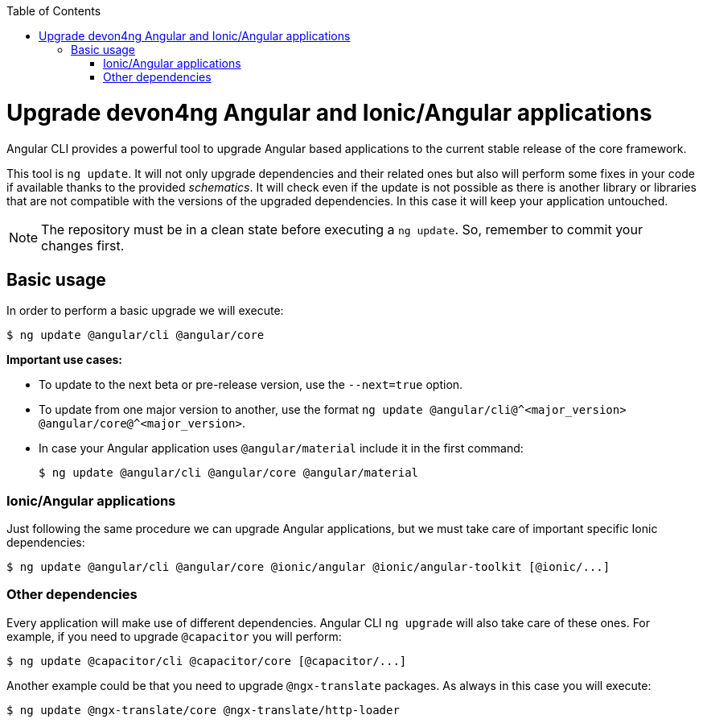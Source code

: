 :toc: macro

ifdef::env-github[]
:tip-caption: :bulb:
:note-caption: :information_source:
:important-caption: :heavy_exclamation_mark:
:caution-caption: :fire:
:warning-caption: :warning:
endif::[]

toc::[]
:idprefix:
:idseparator: -
:reproducible:
:source-highlighter: rouge
:listing-caption: Listing

= Upgrade devon4ng Angular and Ionic/Angular applications

Angular CLI provides a powerful tool to upgrade Angular based applications to the current stable release of the core framework. 

This tool is `ng update`. It will not only upgrade dependencies and their related ones but also will perform some fixes in your code if available thanks to the provided _schematics_. It will check even if the update is not possible as there is another library or libraries that are not compatible with the versions of the upgraded dependencies. In this case it will keep your application untouched. 

NOTE: The repository must be in a clean state before executing a `ng update`. So, remember to commit your changes first. 

== Basic usage

In order to perform a basic upgrade we will execute:

```bash
$ ng update @angular/cli @angular/core
```

**Important use cases:**

* To update to the next beta or pre-release version, use the `--next=true` option.
* To update from one major version to another, use the format `ng update @angular/cli@^<major_version> @angular/core@^<major_version>`.
* In case your Angular application uses `@angular/material` include it in the first command:

+
```bash
$ ng update @angular/cli @angular/core @angular/material
```

=== Ionic/Angular applications

Just following the same procedure we can upgrade Angular applications, but we must take care of important specific Ionic dependencies:

```bash
$ ng update @angular/cli @angular/core @ionic/angular @ionic/angular-toolkit [@ionic/...]
```

=== Other dependencies

Every application will make use of different dependencies. Angular CLI `ng upgrade` will also take care of these ones. For example, if you need to upgrade `@capacitor` you will perform:

```bash
$ ng update @capacitor/cli @capacitor/core [@capacitor/...]
```

Another example could be that you need to upgrade `@ngx-translate` packages. As always in this case you will execute:

```bash
$ ng update @ngx-translate/core @ngx-translate/http-loader
```
